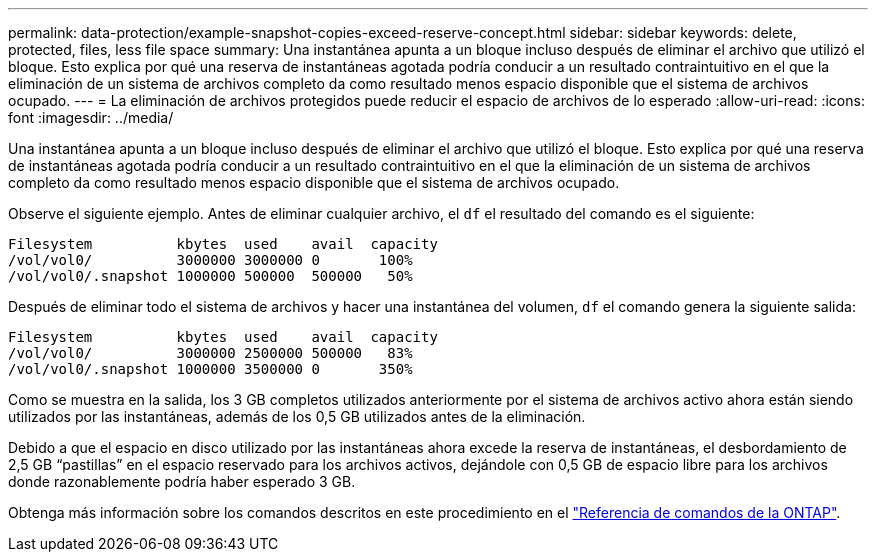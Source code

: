 ---
permalink: data-protection/example-snapshot-copies-exceed-reserve-concept.html 
sidebar: sidebar 
keywords: delete, protected, files, less file space 
summary: Una instantánea apunta a un bloque incluso después de eliminar el archivo que utilizó el bloque. Esto explica por qué una reserva de instantáneas agotada podría conducir a un resultado contraintuitivo en el que la eliminación de un sistema de archivos completo da como resultado menos espacio disponible que el sistema de archivos ocupado. 
---
= La eliminación de archivos protegidos puede reducir el espacio de archivos de lo esperado
:allow-uri-read: 
:icons: font
:imagesdir: ../media/


[role="lead"]
Una instantánea apunta a un bloque incluso después de eliminar el archivo que utilizó el bloque. Esto explica por qué una reserva de instantáneas agotada podría conducir a un resultado contraintuitivo en el que la eliminación de un sistema de archivos completo da como resultado menos espacio disponible que el sistema de archivos ocupado.

Observe el siguiente ejemplo. Antes de eliminar cualquier archivo, el `df` el resultado del comando es el siguiente:

[listing]
----

Filesystem          kbytes  used    avail  capacity
/vol/vol0/          3000000 3000000 0       100%
/vol/vol0/.snapshot 1000000 500000  500000   50%
----
Después de eliminar todo el sistema de archivos y hacer una instantánea del volumen, `df` el comando genera la siguiente salida:

[listing]
----

Filesystem          kbytes  used    avail  capacity
/vol/vol0/          3000000 2500000 500000   83%
/vol/vol0/.snapshot 1000000 3500000 0       350%
----
Como se muestra en la salida, los 3 GB completos utilizados anteriormente por el sistema de archivos activo ahora están siendo utilizados por las instantáneas, además de los 0,5 GB utilizados antes de la eliminación.

Debido a que el espacio en disco utilizado por las instantáneas ahora excede la reserva de instantáneas, el desbordamiento de 2,5 GB “pastillas” en el espacio reservado para los archivos activos, dejándole con 0,5 GB de espacio libre para los archivos donde razonablemente podría haber esperado 3 GB.

Obtenga más información sobre los comandos descritos en este procedimiento en el link:https://docs.netapp.com/us-en/ontap-cli/["Referencia de comandos de la ONTAP"^].
